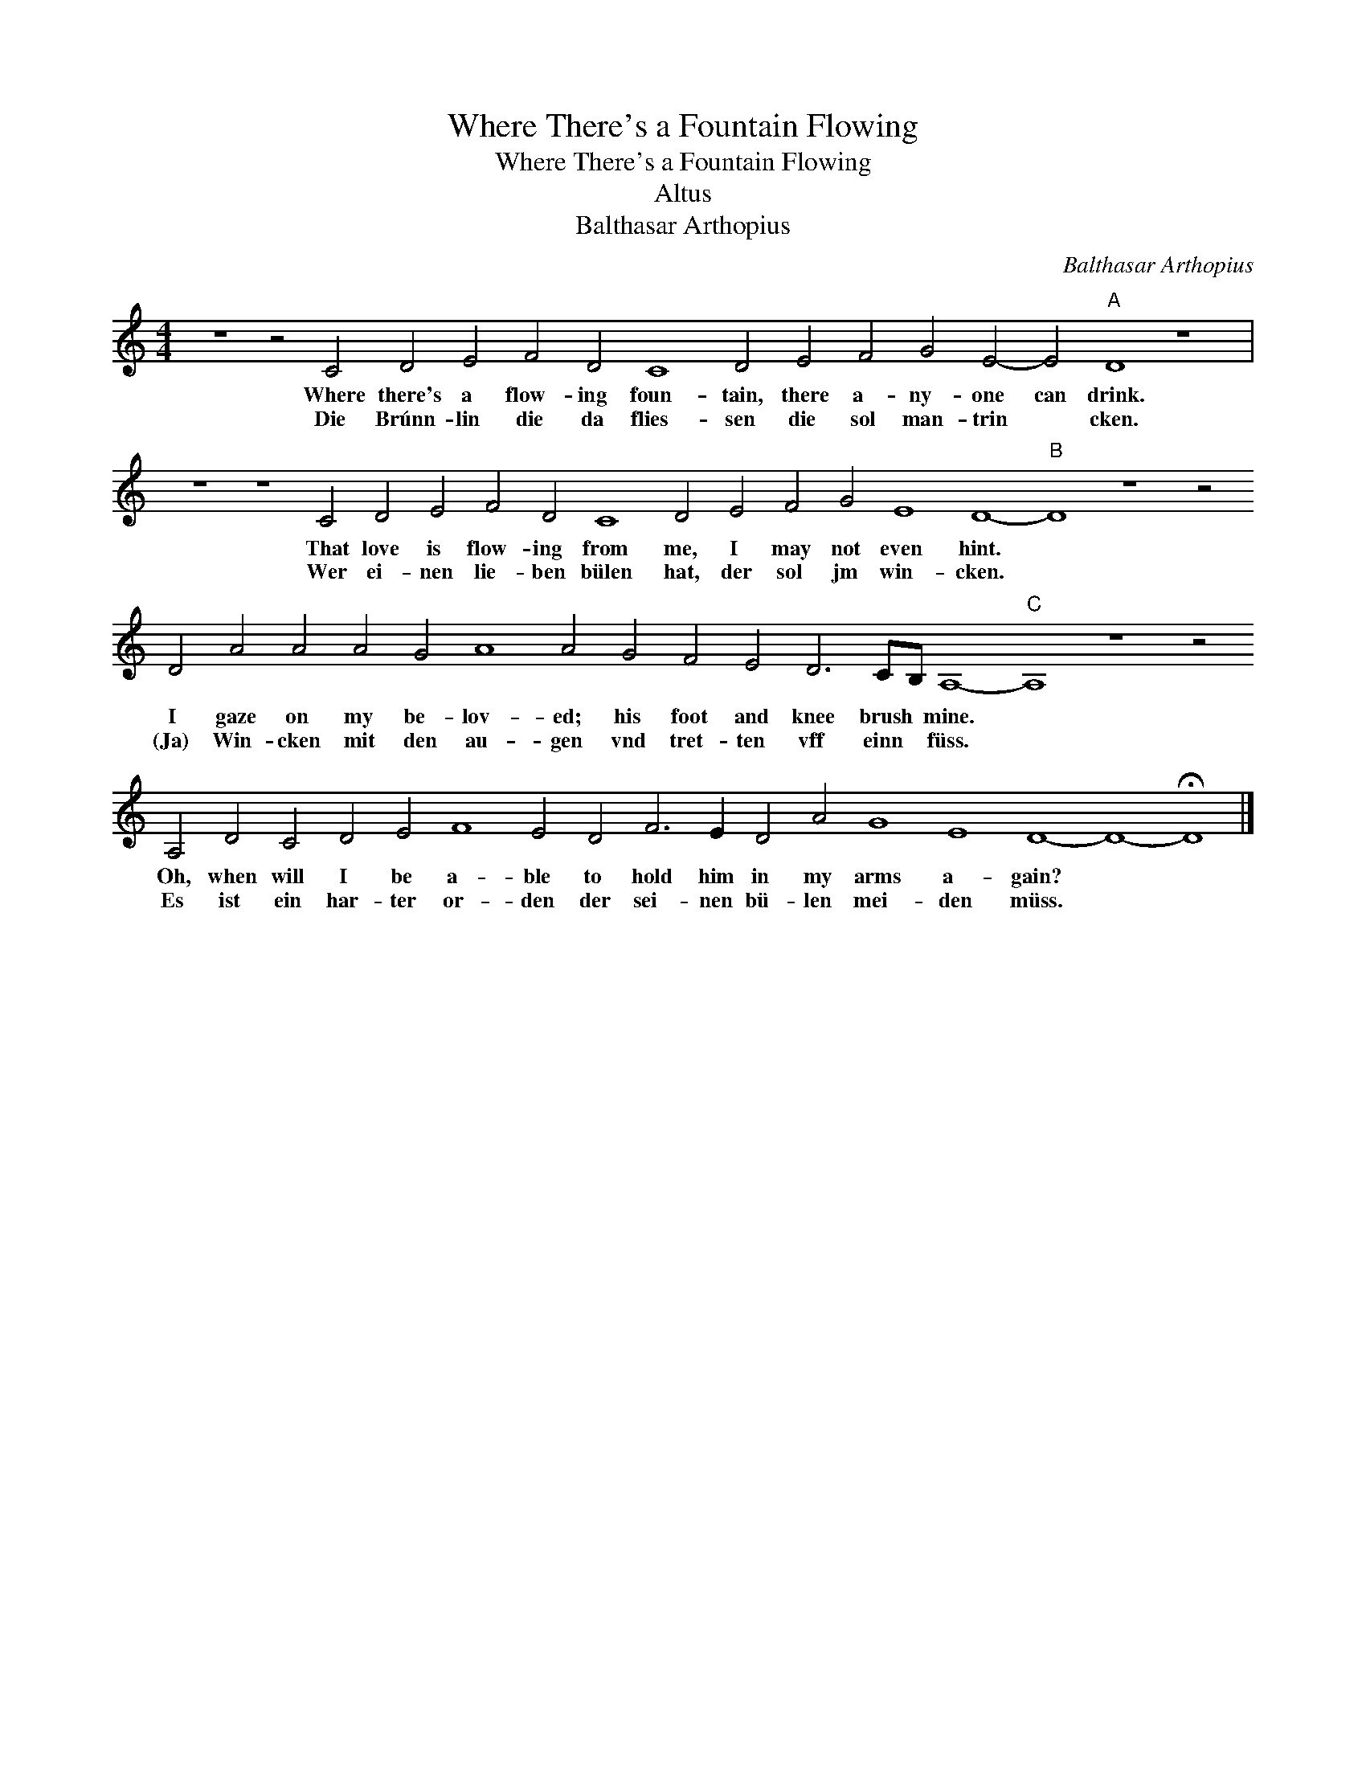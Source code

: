 X:1
T:Where There's a Fountain Flowing
T:Where There's a Fountain Flowing
T:Altus
T:Balthasar Arthopius
C:Balthasar Arthopius
L:1/8
M:4/4
K:C
V:1 treble 
V:1
 z8 z4 C4 D4 E4 F4 D4 C8 D4 E4 F4 G4 E4- E4"A" D8 z8 | %1
w: Where there's a flow- ing foun- tain, there a- ny- one can drink.|
w: Die Brúnn- lin die da flies- sen die sol man- trin * cken.|
 z8 z8 C4 D4 E4 F4 D4 C8 D4 E4 F4 G4 E8 D8-"B" D8 z8 z4 D4 A4 A4 A4 G4 A8 A4 G4 F4 E4 D6 CB, A,8-"C" A,8 z8 z4 A,4 D4 C4 D4 E4 F8 E4 D4 F6 E2 D4 A4 G8 E8 D8- D8- !fermata!D8 |] %2
w: That love is flow- ing from me, I may not even hint. * I gaze on my be- lov- ed; his foot and knee brush * mine. * Oh, when will I be a- ble to hold him in my arms a- gain? * *|
w: Wer ei- nen lie- ben bülen hat, der sol jm win- cken. * (Ja) Win- cken mit den au- gen vnd tret- ten vff einn * füss. * Es ist ein har- ter or- den der sei- nen bü- len mei- den müss. * *|

